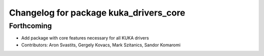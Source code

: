 ^^^^^^^^^^^^^^^^^^^^^^^^^^^^^^^^^^^^^^^
Changelog for package kuka_drivers_core
^^^^^^^^^^^^^^^^^^^^^^^^^^^^^^^^^^^^^^^

Forthcoming
-----------
* Add package with core features necessary for all KUKA drivers 
* Contributors: Aron Svastits, Gergely Kovacs, Mark Szitanics, Sandor Komaromi
